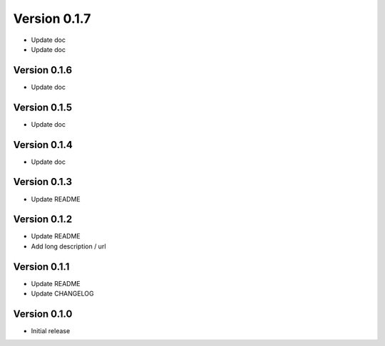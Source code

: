 Version 0.1.7
================================================================================

* Update doc
* Update doc

Version 0.1.6
--------------------------------------------------------------------------------

* Update doc

Version 0.1.5
--------------------------------------------------------------------------------

* Update doc

Version 0.1.4
--------------------------------------------------------------------------------

* Update doc

Version 0.1.3
--------------------------------------------------------------------------------

* Update README


Version 0.1.2
--------------------------------------------------------------------------------

* Update README

* Add long description / url


Version 0.1.1
--------------------------------------------------------------------------------

* Update README

* Update CHANGELOG


Version 0.1.0
--------------------------------------------------------------------------------

* Initial release
